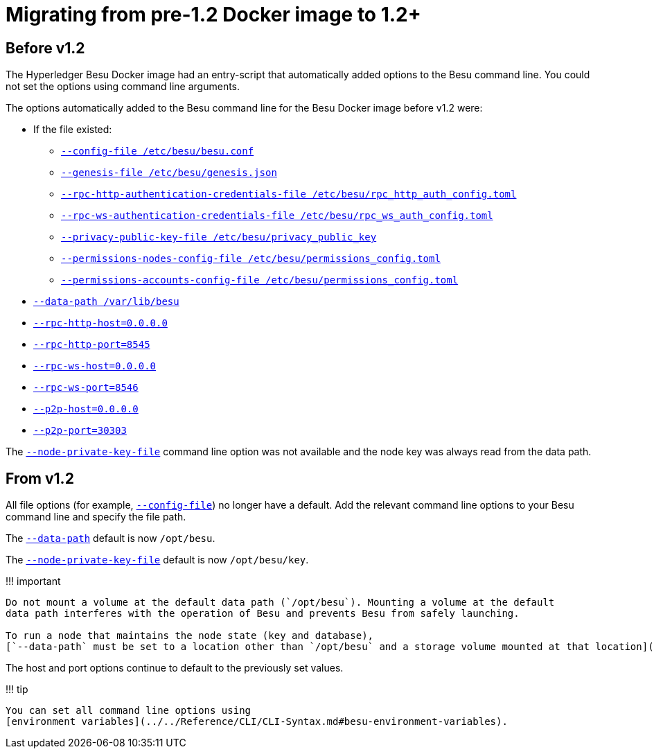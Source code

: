 = Migrating from pre-1.2 Docker image to 1.2+
:description: Migrating from pre v1.2 Docker image to v1.2 Docker image

== Before v1.2

The Hyperledger Besu Docker image had an entry-script that automatically added options to the Besu command line.
You could not set the options using command line arguments.

The options automatically added to the Besu command line for the Besu Docker image before v1.2 were:

* If the file existed:
 ** link:../../Reference/CLI/CLI-Syntax.md#config-file[`--config-file /etc/besu/besu.conf`]
 ** link:../../Reference/CLI/CLI-Syntax.md#genesis-file[`--genesis-file /etc/besu/genesis.json`]
 ** link:../../Reference/CLI/CLI-Syntax.md#rpc-http-authentication-credentials-file[`--rpc-http-authentication-credentials-file /etc/besu/rpc_http_auth_config.toml`]
 ** link:../../Reference/CLI/CLI-Syntax.md#rpc-ws-authentication-credentials-file[`--rpc-ws-authentication-credentials-file /etc/besu/rpc_ws_auth_config.toml`]
 ** link:../../Reference/CLI/CLI-Syntax.md#privacy-public-key-file[`--privacy-public-key-file /etc/besu/privacy_public_key`]
 ** link:../../Reference/CLI/CLI-Syntax.md#permissions-nodes-config-file[`--permissions-nodes-config-file /etc/besu/permissions_config.toml`]
 ** link:../../Reference/CLI/CLI-Syntax.md#permissions-accounts-config-file[`--permissions-accounts-config-file /etc/besu/permissions_config.toml`]
* link:../../Reference/CLI/CLI-Syntax.md#data-path[`--data-path /var/lib/besu`]
* link:../../Reference/CLI/CLI-Syntax.md#rpc-http-host[`--rpc-http-host=0.0.0.0`]
* link:../../Reference/CLI/CLI-Syntax.md#rpc-http-port[`--rpc-http-port=8545`]
* link:../../Reference/CLI/CLI-Syntax.md#rpc-ws-host[`--rpc-ws-host=0.0.0.0`]
* link:../../Reference/CLI/CLI-Syntax.md#rpc-ws-port[`--rpc-ws-port=8546`]
* link:../../Reference/CLI/CLI-Syntax.md#p2p-host[`--p2p-host=0.0.0.0`]
* link:../../Reference/CLI/CLI-Syntax.md#p2p-port[`--p2p-port=30303`]

The link:../../Reference/CLI/CLI-Syntax.md#node-private-key-file[`--node-private-key-file`] command line option was not available and the node key was always read from the data path.

== From v1.2

All file options (for example, link:../../Reference/CLI/CLI-Syntax.md#config-file[`--config-file`]) no longer have a default.
Add the relevant command line options to your Besu command line and specify the file path.

The link:../../Reference/CLI/CLI-Syntax.md#data-path[`--data-path`] default is now `/opt/besu`.

The link:../../Reference/CLI/CLI-Syntax.md#node-private-key-file[`--node-private-key-file`] default is now `/opt/besu/key`.

!!!
important

....
Do not mount a volume at the default data path (`/opt/besu`). Mounting a volume at the default
data path interferes with the operation of Besu and prevents Besu from safely launching.

To run a node that maintains the node state (key and database),
[`--data-path` must be set to a location other than `/opt/besu` and a storage volume mounted at that location](Run-Docker-Image.md#starting-besu).
....

The host and port options continue to default to the previously set values.

!!!
tip

 You can set all command line options using
 [environment variables](../../Reference/CLI/CLI-Syntax.md#besu-environment-variables).
